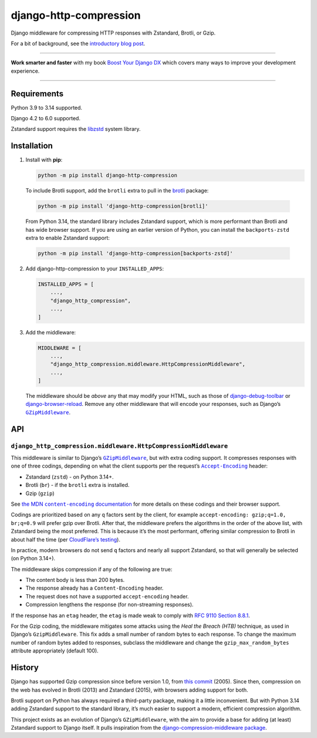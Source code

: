 =======================
django-http-compression
=======================

.. image:: https://img.shields.io/github/actions/workflow/status/adamchainz/django-http-compression/main.yml.svg?branch=main&style=for-the-badge
   :target: https://github.com/adamchainz/django-http-compression/actions?workflow=CI

.. image:: https://img.shields.io/badge/Coverage-100%25-success?style=for-the-badge
  :target: https://github.com/adamchainz/django-http-compression/actions?workflow=CI

.. image:: https://img.shields.io/pypi/v/django-http-compression.svg?style=for-the-badge
  :target: https://pypi.org/project/django-http-compression/

.. image:: https://img.shields.io/badge/code%20style-black-000000.svg?style=for-the-badge
   :target: https://github.com/psf/black

.. image:: https://img.shields.io/badge/pre--commit-enabled-brightgreen?logo=pre-commit&logoColor=white&style=for-the-badge
   :target: https://github.com/pre-commit/pre-commit
   :alt: pre-commit

Django middleware for compressing HTTP responses with Zstandard, Brotli, or Gzip.

For a bit of background, see the `introductory blog post <https://adamj.eu/tech/2025/10/10/introducing-django-http-compression/>`__.

----

**Work smarter and faster** with my book `Boost Your Django DX <https://adamchainz.gumroad.com/l/byddx>`__ which covers many ways to improve your development experience.

----

Requirements
------------

Python 3.9 to 3.14 supported.

Django 4.2 to 6.0 supported.

Zstandard support requires the `libzstd <https://github.com/facebook/zstd>`__ system library.

Installation
------------

1. Install with **pip**:

   .. code-block:: sh

       python -m pip install django-http-compression

  To include Brotli support, add the ``brotli`` extra to pull in the `brotli <https://pypi.org/project/Brotli/>`__ package:

  .. code-block:: sh

      python -m pip install 'django-http-compression[brotli]'

  From Python 3.14, the standard library includes Zstandard support, which is more performant than Brotli and has wide browser support. If you are using an earlier version of Python, you can install the ``backports-zstd`` extra to enable Zstandard support:

  .. code-block:: sh

      python -m pip install 'django-http-compression[backports-zstd]'

2. Add django-http-compression to your ``INSTALLED_APPS``:

   .. code-block:: python

       INSTALLED_APPS = [
           ...,
           "django_http_compression",
           ...,
       ]

3. Add the middleware:

   .. code-block:: python

       MIDDLEWARE = [
           ...,
           "django_http_compression.middleware.HttpCompressionMiddleware",
           ...,
       ]

   The middleware should be *above* any that may modify your HTML, such as those of `django-debug-toolbar <https://django-debug-toolbar.readthedocs.io/>`__ or `django-browser-reload <https://pypi.org/project/django-browser-reload/>`__.
   Remove any other middleware that will encode your responses, such as Django’s |GZipMiddleware|__.

   .. |GZipMiddleware| replace:: ``GZipMiddleware``
   __ https://docs.djangoproject.com/en/stable/ref/middleware/#django.middleware.gzip.GZipMiddleware

API
---

``django_http_compression.middleware.HttpCompressionMiddleware``
^^^^^^^^^^^^^^^^^^^^^^^^^^^^^^^^^^^^^^^^^^^^^^^^^^^^^^^^^^^^^^^^

This middleware is similar to Django’s |GZipMiddleware2|__, but with extra coding support.
It compresses responses with one of three codings, depending on what the client supports per the request’s |accept-encoding|__ header:

.. |GZipMiddleware2| replace:: ``GZipMiddleware``
__ https://docs.djangoproject.com/en/stable/ref/middleware/#django.middleware.gzip.GZipMiddleware

.. |accept-encoding| replace:: ``Accept-Encoding``
__ https://developer.mozilla.org/en-US/docs/Web/HTTP/Headers/Accept-Encoding

* Zstandard (``zstd``) - on Python 3.14+.

* Brotli (``br``) - if the ``brotli`` extra is installed.

* Gzip (``gzip``)

See |the MDN content-encoding documentation|__ for more details on these codings and their browser support.

.. |the MDN content-encoding documentation| replace:: the MDN ``content-encoding`` documentation
__ https://developer.mozilla.org/en-US/docs/Web/HTTP/Reference/Headers/Content-Encoding

Codings are prioritized based on any ``q`` factors sent by the client, for example ``accept-encoding: gzip;q=1.0, br;q=0.9`` will prefer gzip over Brotli.
After that, the middleware prefers the algorithms in the order of the above list, with Zstandard being the most preferred.
This is because it’s the most performant, offering similar compression to Brotli in about half the time (per `CloudFlare’s testing <https://blog.cloudflare.com/new-standards/#introducing-zstandard-compression>`__).

In practice, modern browsers do not send ``q`` factors and nearly all support Zstandard, so that will generally be selected (on Python 3.14+).

The middleware skips compression if any of the following are true:

* The content body is less than 200 bytes.
* The response already has a ``Content-Encoding`` header.
* The request does not have a supported ``accept-encoding`` header.
* Compression lengthens the response (for non-streaming responses).

If the response has an ``etag`` header, the ``etag`` is made weak to comply with `RFC 9110 Section 8.8.1 <https://datatracker.ietf.org/doc/html/rfc9110.html#section-8.8.1>`__.

For the Gzip coding, the middleware mitigates some attacks using the *Heal the Breach (HTB)* technique, as used in Django’s ``GzipMiddleware``.
This fix adds a small number of random bytes to each response.
To change the maximum number of random bytes added to responses, subclass the middleware and change the ``gzip_max_random_bytes`` attribute appropriately (default 100).

History
-------

Django has supported Gzip compression since before version 1.0, from `this commit <https://github.com/django/django/commit/8fd94405b51298e84fea604f339b8147df583270>`__ (2005).
Since then, compression on the web has evolved in Brotli (2013) and Zstandard (2015), with browsers adding support for both.

Brotli support on Python has always required a third-party package, making it a little inconvenient.
But with Python 3.14 adding Zstandard support to the standard library, it’s much easier to support a modern, efficient compression algorithm.

This project exists as an evolution of Django’s ``GZipMiddleware``, with the aim to provide a base for adding (at least) Zstandard support to Django itself.
It pulls inspiration from the `django-compression-middleware package <https://pypi.org/project/django-compression-middleware/>`__.
